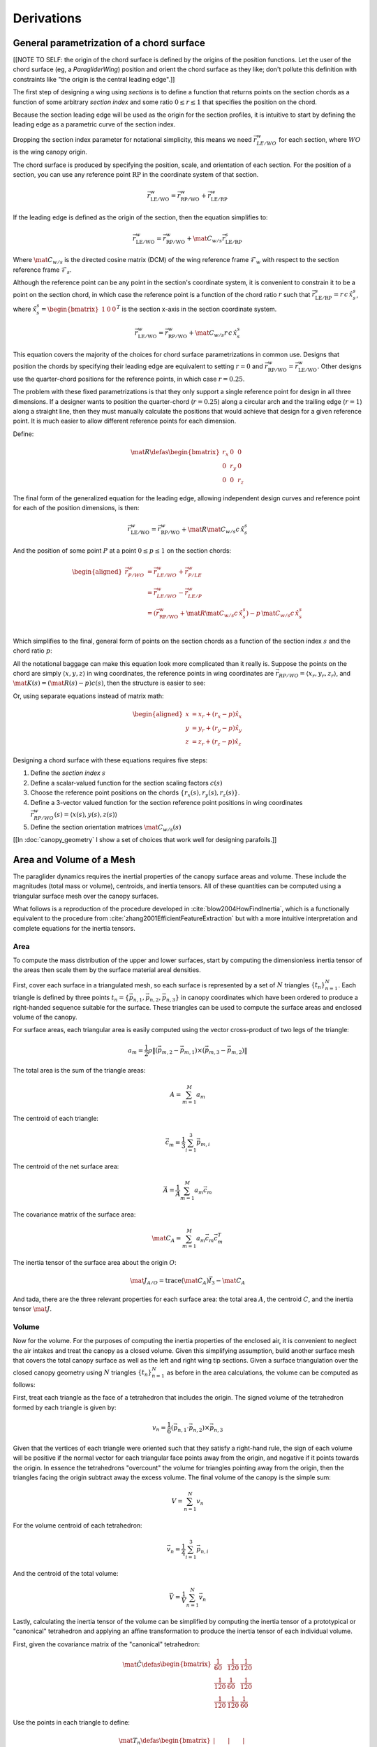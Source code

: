 ***********
Derivations
***********


General parametrization of a chord surface
==========================================

[[NOTE TO SELF: the origin of the chord surface is defined by the origins of
the position functions. Let the user of the chord surface (eg,
a `ParagliderWing`) position and orient the chord surface as they like; don't
pollute this definition with constraints like "the origin is the central
leading edge".]]

The first step of designing a wing using *sections* is to define a function
that returns points on the section chords as a function of some arbitrary
*section index* and some ratio :math:`0 \le r \le 1` that specifies the
position on the chord.

Because the section leading edge will be used as the origin for the section
profiles, it is intuitive to start by defining the leading edge as
a parametric curve of the section index.

Dropping the section index parameter for notational simplicity, this means we
need :math:`\vec{r}_{LE/WO}^w` for each section, where :math:`WO` is the wing
canopy origin.

The chord surface is produced by specifying the position, scale, and
orientation of each section. For the position of a section, you can use any
reference point :math:`\mathrm{RP}` in the coordinate system of that section.

.. math::

   \vec{r}_{\mathrm{LE}/\mathrm{WO}}^w =
      \vec{r}_{\mathrm{RP}/\mathrm{WO}}^w
      + \vec{r}_{\mathrm{LE}/\mathrm{RP}}^w

If the leading edge is defined as the origin of the section, then the equation
simplifies to:

.. math::

   \vec{r}_{\mathrm{LE}/\mathrm{WO}}^w =
         \vec{r}_{\mathrm{RP}/\mathrm{WO}}^w
         + \mat{C}_{w/s} \vec{r}_{\mathrm{LE}/\mathrm{RP}}^s

Where :math:`\mat{C}_{w/s}` is the directed cosine matrix (DCM) of the wing
reference frame :math:`\mathcal{F}_w` with respect to the section reference
frame :math:`\mathcal{F}_s`.

Although the reference point can be any point in the section's coordinate
system, it is convenient to constrain it to be a point on the section chord,
in which case the reference point is a function of the chord ratio :math:`r`
such that :math:`\vec{r}_{\mathrm{LE}/\mathrm{RP}}^s = r\, c\, \hat{x}^s_s`,
where :math:`\hat{x}^s_s = \begin{bmatrix}1 & 0 & 0\end{bmatrix}^T` is the
section x-axis in the section coordinate system.

.. math::

   \vec{r}_{\mathrm{LE}/\mathrm{WO}}^w =
         \vec{r}_{\mathrm{RP}/\mathrm{WO}}^w
         + \mat{C}_{w/s} r\, c\, \hat{x}^s_s


This equation covers the majority of the choices for chord surface
parametrizations in common use. Designs that position the chords by specifying
their leading edge are equivalent to setting :math:`r = 0` and
:math:`\vec{r}_{\mathrm{RP}/\mathrm{WO}}^w
= \vec{r}_{\mathrm{LE}/\mathrm{WO}}^w`. Other designs use the quarter-chord
positions for the reference points, in which case :math:`r = 0.25`.

The problem with these fixed parametrizations is that they only support
a single reference point for design in all three dimensions. If a designer
wants to position the quarter-chord (:math:`r = 0.25`) along a circular arch
and the trailing edge (:math:`r = 1`) along a straight line, then they must
manually calculate the positions that would achieve that design for a given
reference point. It is much easier to allow different reference points for
each dimension.

Define:

.. math::

   \mat{R} \defas \begin{bmatrix}
      r_x & 0 & 0\\
      0 & r_y & 0\\
      0 & 0 & r_z
   \end{bmatrix}

The final form of the generalized equation for the leading edge, allowing
independent design curves and reference point for each of the position
dimensions, is then:

.. math::

   \vec{r}_{\mathrm{LE}/\mathrm{WO}}^w =
         \vec{r}_{\mathrm{RP}/\mathrm{WO}}^w
         + \mat{R} \mat{C}_{w/s} c\, \hat{x}^s_s

And the position of some point :math:`P` at a point :math:`0 \le p \le 1` on
the section chords:

.. math::

   \begin{aligned}
   \vec{r}_{P/WO}^w
      &= \vec{r}_{LE/WO}^w + \vec{r}_{P/LE}^w\\
      &= \vec{r}_{LE/WO}^w - \vec{r}_{LE/P}^w\\
      &=
         \left(
            \vec{r}_{\mathrm{RP}/\mathrm{WO}}^w
            + \mat{R} \mat{C}_{w/s} c\, \hat{x}^s_s
         \right)
         - p\, \mat{C}_{w/s} c\, \hat{x}^s_s\\
   \end{aligned}


Which simplifies to the final, general form of points on the section chords as
a function of the section index :math:`s` and the chord ratio :math:`p`:

.. math::
   :label: chord_points

   \vec{r}_{P/WO}^w(s, p) =
      \vec{r}_{\mathrm{RP}/\mathrm{WO}}^w(s)
      + \left(\mat{R}(s) - p\right) \mat{C}_{w/s} c(s)\, \hat{x}^s_s(s)

All the notational baggage can make this equation look more complicated than
it really is. Suppose the points on the chord are simply :math:`\left\langle
x, y, z \right\rangle` in wing coordinates, the reference points in wing
coordinates are :math:`\vec{r}_{RP/WO} = \left\langle x_r, y_r, z_r
\right\rangle`, and :math:`\mat{K}(s) = \left(\mat{R}(s) - p\right) c(s)`,
then the structure is easier to see:

.. math::
   :label: simplifed_chord_points

   \left\langle x, y, z \right\rangle =
      \left\langle x_r, y_r, z_r \right\rangle
      + \mat{K} \hat{x}_s^w

Or, using separate equations instead of matrix math:

.. math::

   \begin{aligned}
   x &= x_r + (r_x - p) \hat{x}_x\\
   y &= y_r + (r_y - p) \hat{x}_y\\
   z &= z_r + (r_z - p) \hat{x}_z
   \end{aligned}


Designing a chord surface with these equations requires five steps:

1. Define the *section index* :math:`s`

2. Define a scalar-valued function for the section scaling factors
   :math:`c(s)`

3. Choose the reference point positions on the chords :math:`\left\{ r_x(s),
   r_y(s), r_z(s) \right\}`.

4. Define a 3-vector valued function for the section reference point positions
   in wing coordinates :math:`\vec{r}_{RP/WO}^w(s) = \left\langle x(s), y(s),
   z(s) \right\rangle`

5. Define the section orientation matrices :math:`\mat{C}_{w/s}(s)`

[[In :doc:`canopy_geometry` I show a set of choices that work well for
designing parafoils.]]


Area and Volume of a Mesh
=========================

The paraglider dynamics requires the inertial properties of the canopy surface
areas and volume. These include the magnitudes (total mass or volume),
centroids, and inertia tensors. All of these quantities can be computed using
a triangular surface mesh over the canopy surfaces.

What follows is a reproduction of the procedure developed in
:cite:`blow2004HowFindInertia`, which is a functionally equivalent to the
procedure from :cite:`zhang2001EfficientFeatureExtraction` but with a more
intuitive interpretation and complete equations for the inertia tensors.


Area
----

To compute the mass distribution of the upper and lower surfaces, start by
computing the dimensionless inertia tensor of the areas then scale them by the
surface material areal densities.

First, cover each surface in a triangulated mesh, so each surface is
represented by a set of :math:`N` triangles :math:`\left\{ t_n
\right\}^N_{n=1}`. Each triangle is defined by three points :math:`t_n
= \left\{ \vec{p_{n,1}}, \vec{p_{n,2}}, \vec{p_{n,3}} \right\}` in canopy
coordinates which have been ordered to produce a right-handed sequence
suitable for the surface. These triangles can be used to compute the surface
areas and enclosed volume of the canopy.

For surface areas, each triangular area is easily computed using the vector
cross-product of two legs of the triangle:

.. math::

   a_m =
      \frac{1}{2}
      \rho
      \left\|
         \left( \vec{p_{m,2}} - \vec{p_{m,1}} \right)
         \times
         \left( \vec{p_{m,3}} - \vec{p_{m,2}} \right)
      \right\|

The total area is the sum of the triangle areas:

.. math::

   A = \sum^M_{m=1} a_m

The centroid of each triangle:

.. math::

   \vec{c}_m = \frac{1}{3} \sum^3_{i=1} \vec{p_{m,i}}

The centroid of the net surface area:

.. math::

   \overline{\vec{A}} = \frac{1}{A} \sum^M_{m=1} a_m \vec{c}_m

The covariance matrix of the surface area:

.. math::

   \mat{C}_A = \sum^M_{m=1} a_m \vec{c}_m \vec{c}_m^T

The inertia tensor of the surface area about the origin :math:`O`:

.. math::

   \mat{J}_{A/O} = \mathrm{trace} \left( \mat{C}_A \right) \vec{I}_3 - \mat{C}_A

And tada, there are the three relevant properties for each surface area: the
total area :math:`A`, the centroid :math:`C`, and the inertia tensor
:math:`\mat{J}`.


Volume
------

Now for the volume. For the purposes of computing the inertia properties of
the enclosed air, it is convenient to neglect the air intakes and treat the
canopy as a closed volume. Given this simplifying assumption, build another
surface mesh that covers the total canopy surface as well as the left and
right wing tip sections. Given a surface triangulation over the closed canopy
geometry using :math:`N` triangles :math:`\left\{ t_n \right\}^N_{n=1}` as
before in the area calculations, the volume can be computed as follows:

.. TODO: should t_k be a matrix? That'd make sense when I compute its
   determinant.

First, treat each triangle as the face of a tetrahedron that includes the
origin. The signed volume of the tetrahedron formed by each triangle is given
by:

.. math::

   v_n =
      \frac{1}{6}
      \left(
         \vec{p_{n,1}} \cdot \vec{p_{n,2}}
      \right)
      \times \vec{p_{n,3}}

Given that the vertices of each triangle were oriented such that they satisfy
a right-hand rule, the sign of each volume will be positive if the normal
vector for each triangular face points away from the origin, and negative if
it points towards the origin. In essence the tetrahedrons "overcount" the
volume for triangles pointing away from the origin, then the triangles facing
the origin subtract away the excess volume. The final volume of the canopy is
the simple sum:

.. math::

   V = \sum^N_{n=1} v_n

For the volume centroid of each tetrahedron:

.. math::

   \overline{\vec{v}}_n = \frac{1}{4} \sum^3_{i=1} \vec{p_{n,i}}

And the centroid of the total volume:

.. math::

   \overline{\vec{V}} = \frac{1}{V} \sum^N_{n=1} \overline{\vec{v}}_n

Lastly, calculating the inertia tensor of the volume can be simplified by
computing the inertia tensor of a prototypical or "canonical" tetrahedron and
applying an affine transformation to produce the inertia tensor of each
individual volume.

First, given the covariance matrix of the "canonical" tetrahedron:

.. math::

   \mat{\hat{C}} \defas \begin{bmatrix}
      \frac{1}{60} & \frac{1}{120} & \frac{1}{120}\\
      \frac{1}{120} & \frac{1}{60} & \frac{1}{120}\\
      \frac{1}{120} & \frac{1}{120} & \frac{1}{60}
   \end{bmatrix}


Use the points in each triangle to define:

.. math::

   \mat{T}_n \defas
      \begin{bmatrix}
         | & | & | \\
         \vec{p_{n,1}} & \vec{p_{n,2}} & \vec{p_{n,3}}\\
         | & | & | \\
      \end{bmatrix}

The covariance of each tetrahedron volume is then:

.. math::

   \mat{C}_n = \left| \mat{T}_n \right| \mat{T}_n^T \mat{\hat{C}} \mat{T}_n

And the covariance matrix of the complete volume:

.. math::

   \mat{C}_V = \sum^N_{n=1} \mat{C}_n

And at last, the inertia tensor of the volume about the origin :math:`O` can
be computed directly from the covariance matrix:

.. math::

   \mat{J}_{V/O} = \mathrm{trace} \left( \mat{C}_V \right) \vec{I}_3 - \mat{C}_V


Apparent Mass of a Parafoil
===========================

This section uses Barrows' method for estimating the apparent mass matrix of
a wing with arc anhedral. These terms will be added to the real mass of the
canopy when running the paraglider dynamics models. For a discussion of
apparent mass effects, see :ref:`paraglider_dynamics:Apparent Mass`.


Barrows Formulation
-------------------

This section needs to define the terms that will be needed by the dynamics
models:

* :math:`\mat{A}_{a,R}`: apparent moment of inertia matrix about R

* :math:`\vec{r}^c_{RC/R}`

* :math:`\vec{r}^c_{PC/RC}`

Some notes about Barrows development:

* It assumes the foil is symmetric about the xz-plane (left-right symmetry)
  and about the yz-plane (fore-aft symmetry).

* It assumes the foil arch is circular.

* It assumes a constant chord length over the entire span.

* It assumes constant thickness over the entire span.

* It assumes no chordwise camber.

* It assumes the chords are all parallel to the x-axis (which also means no
  geometric twist). This mostly isn't a problem since our coordinate system is
  defined by the central chord, the geometric torsion angles tend to be quite
  small, and twist tends to occur over segments which represent negligible
  volume compared to the bulk of the wing.

.. figure:: figures/paraglider/dynamics/barrows.*
   :name: barrows_diagram

   Geometry for Barrow's apparent mass equations.

Some initial definitions:

.. math::

   \begin{aligned}
   t &= \text{Airfoil thickness.}\\
   h^* &= \frac{h}{b}\\
   \end{aligned}

First, the apparent mass terms for a flat wing of a similar volume, from
Barrows' equations 34-39:

.. math::

   \begin{aligned}
   m_{f11} &= k_A \pi \left( t^2 b / 4 \right)\\
   m_{f22} &= k_B \pi \left( t^2 c / 4 \right)\\
   m_{f33} &= \left[ \mathrm{AR} / \left( 1 + \mathrm{AR} \right) \right] \pi \left( c^2 b / 4 \right)\\
   \\
   I_{f11} &= 0.055 \left[ \mathrm{AR} / \left( 1 + \mathrm{AR} \right) \right] b S^2\\
   I_{f22} &= 0.0308 \left[ \mathrm{AR} / \left( 1 + \mathrm{AR} \right) \right] c^3 S\\
   I_{f33} &= 0.055 b^3 t^2
   \end{aligned}

Where :math:`k_A` and :math:`k_B` are the "correction factors for
three-dimensional effects":

.. math::

   \begin{aligned}
   k_A &= 0.85\\
   k_B &= 1.0
   \end{aligned}

Assuming the parafoil arch is circular and not chordwise camber, use Barrows
equations 44 and 50 to compute the *pitch center* :math:`PC` and *roll center*
:math:`RC` as points directly above the *confluence point* :math:`C` of the
arc:

.. math::

   \begin{aligned}
   z_{PC/C} &= -\frac{r \sin \left(\Theta\right)}{\Theta}\\
   z_{RC/C} &= -\frac{z_{PC/C} \; m_{f22}}{m_{f22} + I_{f11}/r^2}\\
   z_{PC/RC} &= z_{PC/C} - z_{RC/C}
   \end{aligned}

Modifying the apparent mass terms from the flat wing to approximate the terms
for the arched wing, Barrows equations 51-55:

.. math::

   \begin{aligned}
   m_{11} &= k_A \left[ 1 + \left(\frac{8}{3}\right){h^*}^2 \right] \pi \left( t^2 b / 4 \right)\\
   m_{22} &= \frac{r^2 m_{f22} + I_{f11}}{z^2_{PC/C}}\\
   m_{33} &= m_{f33}\\
   \\
   I_{11} &= \frac{z^2_{PC/RC}}{z^2_{PC/C}} r^2 m_{f22} + \frac{z^2_{RC/C}}{z^2_{PC/C}} I_{f11}\\
   I_{22} &= I_{f22}\\
   I_{33} &= 0.055 \left( 1 + 8 {h^*}^2 \right) b^3 t^2
   \end{aligned}

The apparent mass and apparent moment of inertia matrices are then defined in
Barrows equation 1:

.. math::

   \mat{M}_a \defas
   \begin{bmatrix}
      m_{11} & 0 & 0\\
      0 & m_{22} & 0\\
      0 & 0 & m_{33}
   \end{bmatrix}

.. math::

   \mat{I}_a \defas
   \begin{bmatrix}
      I_{11} & 0 & 0\\
      0 & I_{22} & 0\\
      0 & 0 & I_{33}
   \end{bmatrix}

Define two helper matrices:

.. math::

   \mat{S}_2 \defas \begin{bmatrix} 0 & 0 & 0\\0 & 1 & 0\\0 & 0 & 0\end{bmatrix}

.. math::

   \mat{Q} = \mat{S}_2 \crossmat{\vec{r}^c_{PC/RC}} \mat{M}_a \crossmat{\vec{r}^c_{RC/R}}

Where :math:`\crossmat{\vec{x}}` is the :ref:`cross-product matrix operator
<crossmat>`.

Using the helper matrices, use Barrows equation 25 to write the rotational
part of the apparent inertia matrix:

.. math::

   \mat{J}_{a,R} \defas
      \mat{I} - \crossmat{\vec{r}^c_{RC/R}} \mat{M}_a \crossmat{\vec{r}^c_{RC/R}}
      - \crossmat{\vec{r}^c_{PC/RC}} \mat{M}_a \crossmat{\vec{r}^c_{PC/RC}} \mat{S}_2
      - \mat{Q} - \mat{Q}^T

And the corresponding angular momentum of the apparent mass about :math:`R`,
using Barrows equation 24:

.. math::

   \vec{h}_{a,R} =
      \left(
         \mat{S}_2 \crossmat{\vec{r}^c_{PC/RC}} + \crossmat{\vec{r}^c_{RC/R}}
      \right) \mat{M}_a \vec{v}^c_R + \mat{J}_{a,R} \omega

And finally, the completed moment of inertia matrix about the riser connection
point :math:`R`, from Barrows equation 27:

.. math::

   \mat{A}_{a,R} =
   \begin{bmatrix}
      \mat{M}_a & -\mat{M}_a \left(
         \crossmat{\vec{r}^c_{RC/R}} + \crossmat{\vec{r}^c_{PC/RC}} \mat{S}_2
      \right)\\
      \left(
         \mat{S}_2 \crossmat{\vec{r}^c_{PC/RC}}
         + \crossmat{\vec{r}^c_{RC/R}}
      \right) \mat{M}_a & \mat{J}_{a,R}
   \end{bmatrix}

Plus the vectors necessary to incorporate :math:`\mat{A}_R` into the final
dynamics:

.. math::

   \vec{r}^c_{PC/RC} = \begin{bmatrix} 0 & 0 & z_{PC/RC}\end{bmatrix}

Linear momentum of the apparent mass:

.. math::

   \vec{p}^b_a = \mat{M}_a \cdot \left(
      \vec{v}^b_{R/e}
      - \crossmat{\vec{r}^b_{RC/R}} \omega^b_{b/e}
      - \crossmat{\vec{r}^b_{PC/RC}} \mat{S}_2 \cdot \omega^b_{b/e}
   \right)

Angular momentum of the apparent mass about :math:`R`:

.. math::

   \vec{h}^b_{a,R} =
      \left(
         \mat{S}_2 \cdot \crossmat{\vec{r}_{PC/RC}} + \crossmat{\vec{r}_{RC/R}}
      \right) \cdot \mat{M}_a \cdot \vec{v}^b_{R/e}
      + \mat{J}_{a,R} \cdot \omega^b_{b/e}


Notes to self
-------------

* If :ref:`paraglider_dynamics:Reference Point` said this section gives
  reasons that `R` should be in the xz-plane, then make sure this section
  covers that.


Paraglider Models
=================

Model 6a
--------

This design uses the riser connection point :math:`R` for the dynamics
reference point, and incorporates the apparent mass matrix. [[The glidersim
package also includes `Paraglider6b`, which decouples the translational and
angular equations of motion by choosing the glider center of gravity for the
dynamics reference point to simplify the equations of motion, but does not
incorporate the apparent mass matrix.]]

An implementation of this model is available as :py:class:`Paraglider6a
<glidersim:pfh.glidersim.paraglider.Paraglider6a>` in the ``glidersim``
package.

.. math::
   :label: model6a_p

   \begin{aligned}
   {\vec{p}^b_{b/e}}
      &= m_b \, \vec{v}^b_{B/e} \\
      &= m_b \left(
            {\vec{v}^b_{R/e}}
            + {\vec{\omega}^b_{b/e}} \times {\vec{r}^b_{B/R}}
         \right)
   \end{aligned}


.. math::
   :label: model6a_p_dot

   \begin{aligned}
   {^e \dot{\vec{p}}^b_{b/e}}
      &= m_b \left(
            {^e \dot{\vec{v}}_{R/e}}
            + {^e\dot{\vec{\omega}}_{b/e}} \times {\vec{r}^b_{B/R}}
            + {\vec{\omega}^b_{b/e}} \times {^e\dot{\vec{r}}^b_{B/R}}
         \right)

      &= m_b \left(
            {^b\dot{\vec{v}}^b_{R/e}}
            + {\vec{\omega}^b_{b/e}} \times {\vec{v}^b_{R/e}}
            + {^b\dot{\vec{\omega}}^b_{b/e}} \times {\vec{r}^b_{B/R}}
            + {\vec{\omega}^b_{b/e}} \times \left(
               {\cancelto{0}{^b \dot{\vec{r}}^b_{B/R}}}
               + {\vec{\omega}^b_{b/e}} \times {\vec{r}^b_{B/R}}
              \right)
         \right)

      &= m_b \left(
            {^b\dot{\vec{v}}^b_{R/e}}
            + {\vec{\omega}^b_{b/e}} \times {\vec{v}^b_{R/e}}
            + {^b\dot{\vec{\omega}}^b_{b/e}} \times {\vec{r}^b_{B/R}}
            + {\vec{\omega}^b_{b/e}} \times {\vec{\omega}^b_{b/e}} \times {\vec{r}^b_{B/R}}
         \right)

      &= {\vec{F}^b_{\textrm{wing,aero}}} + {\vec{F}^b_{\textrm{wing,weight}}}
   \end{aligned}

.. math::
   :label: model6a_h_dot

   \begin{aligned}
   {^e \dot{\vec{h}}_{b/e}}
      &= {^b\dot{\vec{h}}_b}
         + {\vec{\omega}^b_{b/e} \times \vec{h}_b}

      &= {\mat{J^b_B}{^b \dot{\vec{\omega}}^b_{b/e}}}
         + {\vec{\omega} \times \left( \mat{J^b_B} \vec{\omega}^b_{b/e} \right)}

      &= {\vec{M}^b_{\textrm{wing,aero}}} + {\vec{M}^b_{\textrm{wing,weight}}}
   \end{aligned}


.. math::
   :label: model6a_linear_system

   \begin{bmatrix}
      {m_b \mat{I_3}} & {-m_b \crossmat{\vec{r}^b_{B/R}}} & {\mat{0_{3\times3}}} & {\mat{I_3}}\\
      {\mat{0_{3\times3}}} & {\mat{J^b_B}} & {\mat{0_{3\times3}}} & {-\crossmat{\vec{r}^b_{R/B}}}\\
   \end{bmatrix}
   \begin{bmatrix}
      {^b \dot{\vec{v}}^b_{R/e}}\\
      {^b \dot{\vec{\omega}}^b_{b/e}}\\
   \end{bmatrix}
   =\begin{bmatrix}
      \vec{B}_1\\
      \vec{B}_2\\
   \end{bmatrix}


Model 9a
--------

This design uses the riser connection midpoint `R` as the reference point
for both the body and the payload, which simplifies incorporating the apparent
mass matrix.

Similar derivations:

* "Spacecraft Attitude Dynamics" (Hughes; 2004):
  :cite:`hughes2004SpacecraftAttitudeDynamics`. Good development of
  how to use the derivatives of translational and angular acceleration to
  develop the equations of motion, and its application to multi-rigid-body
  dynamics.

* "Evaluation of Multibody Parafoil Dynamics Using Distributed Miniature
  Wireless Sensors" (Gorman;
  2012): :cite:`gorman2012EvaluationMultibodyParafoil`

An implementation of this model is available as :py:class:`Paraglider9a
<glidersim:pfh.glidersim.paraglider.Paraglider9a>` in the ``glidersim``
package.

[[The ``glidersim`` package also includes :py:class:`Paraglider9b
<glidersim:pfh.glidersim.paraglider.Paraglider9b>`, which uses the centers of
mass as the reference points for the body and payload dynamics. That choice
simplifies the derivatives for angular momentum (since it eliminates the
moment arms), but it makes it more difficult to incorporate the effects of
apparent mass.]]

.. math::
   :label: model9a_body_p

   \begin{aligned}
   {\vec{p}^b_{b/e}}
      &= m_b \, \vec{v}^b_{B/e} \\
      &= m_b \left(
            {\vec{v}^b_{R/e}}
            + {\vec{\omega}^b_{b/e}} \times {\vec{r}^b_{B/R}}
         \right)
   \end{aligned}

.. math::
   :label: model9a_body_p_dot

   \begin{aligned}
   {^e \dot{\vec{p}}^b_{b/e}}
      &= m_b \left( 
            {^e \dot{\vec{v}}_{R/e}}
            + {^e\dot{\vec{\omega}}_{b/e}} \times {\vec{r}^b_{B/R}}
            + {\vec{\omega}^b_{b/e}} \times {^e\dot{\vec{r}}^b_{B/R}}
         \right)

      &= m_b \left(
            {^b\dot{\vec{v}}^b_{R/e}}
            + {\vec{\omega}^b_{b/e}} \times {\vec{v}^b_{R/e}}
            + {^b\dot{\vec{\omega}}^b_{b/e}} \times {\vec{r}^b_{B/R}}
            + {\vec{\omega}^b_{b/e}} \times \left(
               {\cancelto{0}{^b \dot{\vec{r}}^b_{B/R}}}
               + {\vec{\omega}^b_{b/e}} \times {\vec{r}^b_{B/R}}
              \right)
         \right)

      &= m_b \left(
            {^b\dot{\vec{v}}^b_{R/e}}
            + {\vec{\omega}^b_{b/e}} \times {\vec{v}^b_{R/e}}
            + {^b\dot{\vec{\omega}}^b_{b/e}} \times {\vec{r}^b_{B/R}} 
            + {\vec{\omega}^b_{b/e}} \times {\vec{\omega}^b_{b/e}} \times {\vec{r}^b_{B/R}}
         \right)

      &= {\vec{F}^b_{\textrm{wing,aero}}} + {\vec{F}^b_{\textrm{wing,weight}}} - {\vec{F}^b_R}
   \end{aligned}

.. math::
   :label: model9a_payload_p_dot

   \begin{aligned}
   {^e \dot{\vec{p}}^p_{p/e}}
      &= m_p \left( 
            {^e \dot{\vec{v}}_{R/e}}
            + {^e\dot{\vec{\omega}}_{p/e}} \times {\vec{r}^p_{P/R}}
            + {\vec{\omega}^p_{p/e}} \times {^e\dot{\vec{r}}^p_{P/R}}
         \right)

      &= m_p \left(
            {^p\dot{\vec{v}}^p_{R/e}}
            + {\vec{\omega}^p_{p/e}} \times {\vec{v}^p_{R/e}}
            + {^p\dot{\vec{\omega}}^p_{p/e}} \times {\vec{r}^p_{P/R}}
            + {\vec{\omega}^p_{p/e}} \times \left(
               {\cancelto{0}{^p \dot{\vec{r}}^p_{P/R}}}
               + {\vec{\omega}^p_{p/e}} \times {\vec{r}^p_{P/R}}
              \right)
         \right)

      &= m_p \left(
            {^p\dot{\vec{v}}^p_{R/e}}
            + {\vec{\omega}^p_{p/e}} \times {\vec{v}^p_{R/e}}
            + {^p\dot{\vec{\omega}}^p_{p/e}} \times {\vec{r}^p_{p/R}} 
            + {\vec{\omega}^p_{p/e}} \times {\vec{\omega}^p_{p/e}} \times {\vec{r}^p_{P/R}}
         \right)

      &= {\vec{F}^p_{\textrm{payload,aero}}} + {\vec{F}^p_{\textrm{payload,weight}}} + {\vec{F}^p_R}
   \end{aligned}


.. math::
   :label: model9a_body_h_dot

   \begin{aligned}
   {^e \dot{\vec{h}}_b}
      &= {^b\dot{\vec{h}}_b}
         + {\vec{\omega}^b_{b/e} \times \vec{h}_b}

      &= {\mat{J^b_B}{^b \dot{\vec{\omega}}^b_{b/e}}}
         + {\vec{\omega} \times \left( \mat{J^b_B} \vec{\omega}^b_{b/e} \right)}

      &= {\vec{M}^b_{\textrm{wing,aero}}}
         + {\vec{M}^b_{\textrm{wing,weight}}}
         - {\vec{r}^b_{R/B} \times \vec{F}^b_R}
         - \vec{M}^b_R
   \end{aligned}


.. math::
   :label: model9a_payload_h_dot

   \begin{aligned}
   {^e \dot{\vec{h}}_p}
      &= {^p\dot{\vec{h}}_p}
         + {\vec{\omega}^p_{p/e} \times \vec{h}_p}

      &= {\mat{J^p_P}{^p \dot{\vec{\omega}}^p_{p/e}}}
         + {\vec{\omega} \times \left( \mat{J^p_P} \vec{\omega}^p_{p/e} \right)}

      &= {\vec{M}^p_{\textrm{wing,aero}}}
         + {\vec{M}^p_{\textrm{wing,weight}}}
         - {\vec{r}^p_{R/P} \times \vec{F}^p_R}
         - \vec{M}^p_R
   \end{aligned}

And finally, the complete system of equations:

**FIXME: I think this is the old version that didn't include the apparent
mass. Compare to the code implementation.**


.. math::
   :label: model9a_linear_system

   \begin{bmatrix}
      {m_b \mat{I_3}} & {-m_b \crossmat{\vec{r}^b_{B/R}}} & {\mat{0_{3\times3}}} & {\mat{I_3}}\\
      {m_p \mat{C_{p/b}}} & {\mat{0_{3\times3}}} & {-m_p \crossmat{\vec{r}^p_{p/R}}} & {-\mat{C_{p/b}}}\\
      {\mat{0_{3\times3}}} & {\mat{J^b_B}} & {\mat{0_{3\times3}}} & {-\crossmat{\vec{r}^b_{R/B}}}\\
      {\mat{0_{3\times3}}} & {\mat{0_{3\times3}}} & {\mat{J^p_P}} & {\crossmat{\vec{r}^p_{P/R}} \mat{C_{p/b}}}
   \end{bmatrix}
   \begin{bmatrix}
      {^b \dot{\vec{v}}^b_{R/e}}\\
      {^b \dot{\vec{\omega}}^b_{b/e}}\\
      {^b \dot{\vec{\omega}}^b_{p/e}}\\
      {\vec{F}^b_R}
   \end{bmatrix}
   =\begin{bmatrix}
      \vec{B}_1\\
      \vec{B}_2\\
      \vec{B}_3\\
      \vec{B}_4
   \end{bmatrix}

where

.. math::

   \begin{aligned}
      \vec{B}_1 &= {\vec{F}^b_{\textrm{wing,aero}}}
      + {\vec{F}^b_{\textrm{wing,weight}}}
      - {m_b \, {\vec{\omega}^b_{b/e}} \times {\vec{v}^b_{R/e}}}
      - {m_b \, {\vec{\omega}^b_{b/e}} \times {\vec{\omega}^b_{b/e}} \times {\vec{r}^b_{B/R}}}\\
      \vec{B}_2 &= {\vec{F}^b_{\textrm{p,aero}}}
      + {\vec{F}^p_{\textrm{p,weight}}}
      - {m_p \, {\vec{\omega}^p_{b/e}} \times {\vec{v}^p_{R/e}}}
      - {m_p \, {\vec{\omega}^p_{p/e}} \times {\vec{\omega}^p_{p/e}} \times {\vec{r}^p_{P/R}}}\\
      \vec{B}_3 &= {\vec{M}^b_{\textrm{wing,aero}}}
      + {\vec{M}^b_{\textrm{wing,weight}}}
      - {\vec{M}^b_R}
      - {\vec{\omega}^b_{b/e} \times \left( {\mat{J^b_B} \vec{\omega}^b_{b/e}} \right)}\\
      \vec{B}_4 &= {\vec{M}^p_{\textrm{p,aero}}}
      + {\vec{M}^p_R}
      - {\vec{\omega}^p_{p/e} \times \left( {\mat{J^p_P} \vec{\omega}^p_{p/e}} \right)}
   \end{aligned}
